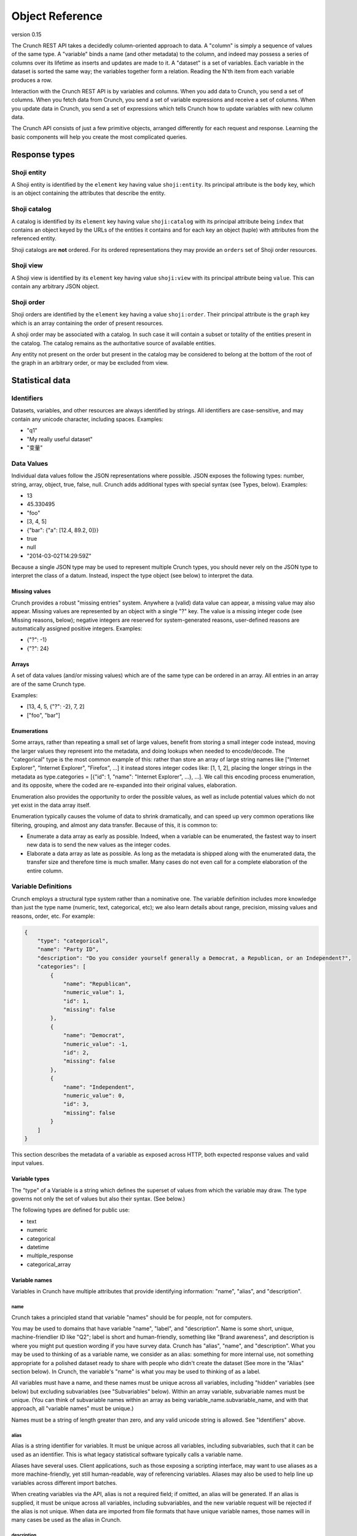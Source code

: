 Object Reference
================

version 0.15

The Crunch REST API takes a decidedly column-oriented approach to data.
A "column" is simply a sequence of values of the same type. A "variable"
binds a name (and other metadata) to the column, and indeed may possess
a series of columns over its lifetime as inserts and updates are made to
it. A "dataset" is a set of variables. Each variable in the dataset is
sorted the same way; the variables together form a relation. Reading the
N'th item from each variable produces a row.

Interaction with the Crunch REST API is by variables and columns. When
you add data to Crunch, you send a set of columns. When you fetch data
from Crunch, you send a set of variable expressions and receive a set of
columns. When you update data in Crunch, you send a set of expressions
which tells Crunch how to update variables with new column data.

The Crunch API consists of just a few primitive objects, arranged
differently for each request and response. Learning the basic components
will help you create the most complicated queries.

Response types
--------------

Shoji entity
~~~~~~~~~~~~

A Shoji entity is identified by the ``element`` key having value
``shoji:entity``. Its principal attribute is the ``body`` key, which is
an object containing the attributes that describe the entity.

Shoji catalog
~~~~~~~~~~~~~

A catalog is identified by its ``element`` key having value
``shoji:catalog`` with its principal attribute being ``index`` that
contains an object keyed by the URLs of the entities it contains and for
each key an object (tuple) with attributes from the referenced entity.

Shoji catalogs are **not** ordered. For its ordered representations they
may provide an ``orders`` set of Shoji order resources.

Shoji view
~~~~~~~~~~

A Shoji view is identified by its ``element`` key having value
``shoji:view`` with its principal attribute being ``value``. This can
contain any arbitrary JSON object.

Shoji order
~~~~~~~~~~~

Shoji orders are identified by the ``element`` key having a value
``shoji:order``. Their principal attribute is the ``graph`` key which is
an array containing the order of present resources.

A shoji order may be associated with a catalog. In such case it will
contain a subset or totality of the entities present in the catalog. The
catalog remains as the authoritative source of available entities.

Any entity not present on the order but present in the catalog may be
considered to belong at the bottom of the root of the graph in an
arbitrary order, or may be excluded from view.

Statistical data
----------------

Identifiers
~~~~~~~~~~~

Datasets, variables, and other resources are always identified by
strings. All identifiers are case-sensitive, and may contain any unicode
character, including spaces. Examples:

-  "q1"
-  "My really useful dataset"
-  "变量"

Data Values
~~~~~~~~~~~

Individual data values follow the JSON representations where possible.
JSON exposes the following types: number, string, array, object, true,
false, null. Crunch adds additional types with special syntax (see
Types, below). Examples:

-  13
-  45.330495
-  "foo"
-  [3, 4, 5]
-  {"bar": {"a": [12.4, 89.2, 0]}}
-  true
-  null
-  "2014-03-02T14:29:59Z"

Because a single JSON type may be used to represent multiple Crunch
types, you should never rely on the JSON type to interpret the class of
a datum. Instead, inspect the type object (see below) to interpret the
data.

Missing values
^^^^^^^^^^^^^^

Crunch provides a robust "missing entries" system. Anywhere a (valid)
data value can appear, a missing value may also appear. Missing values
are represented by an object with a single "?" key. The value is a
missing integer code (see Missing reasons, below); negative integers are
reserved for system-generated reasons, user-defined reasons are
automatically assigned positive integers. Examples:

-  {"?": -1}
-  {"?": 24}

Arrays
^^^^^^

A set of data values (and/or missing values) which are of the same type
can be ordered in an array. All entries in an array are of the same
Crunch type.

Examples:

-  [13, 4, 5, {"?": -2}, 7, 2]
-  ["foo", "bar"]

Enumerations
^^^^^^^^^^^^

Some arrays, rather than repeating a small set of large values, benefit
from storing a small integer code instead, moving the larger values they
represent into the metadata, and doing lookups when needed to
encode/decode. The "categorical" type is the most common example of
this: rather than store an array of large string names like ["Internet
Explorer", "Internet Explorer", "Firefox", ...] it instead stores
integer codes like: [1, 1, 2], placing the longer strings in the
metadata as type.categories = [{"id": 1, "name": "Internet Explorer",
...}, ...]. We call this encoding process enumeration, and its opposite,
where the coded are re-expanded into their original values, elaboration.

Enumeration also provides the opportunity to order the possible values,
as well as include potential values which do not yet exist in the data
array itself.

Enumeration typically causes the volume of data to shrink dramatically,
and can speed up very common operations like filtering, grouping, and
almost any data transfer. Because of this, it is common to:

-  Enumerate a data array as early as possible. Indeed, when a variable
   can be enumerated, the fastest way to insert new data is to send the
   new values as the integer codes.
-  Elaborate a data array as late as possible. As long as the metadata
   is shipped along with the enumerated data, the transfer size and
   therefore time is much smaller. Many cases do not even call for a
   complete elaboration of the entire column.

Variable Definitions
~~~~~~~~~~~~~~~~~~~~

Crunch employs a structural type system rather than a nominative one.
The variable definition includes more knowledge than just the type name
(numeric, text, categorical, etc); we also learn details about range,
precision, missing values and reasons, order, etc. For example:

.. code:: json

    {
        "type": "categorical",
        "name": "Party ID",
        "description": "Do you consider yourself generally a Democrat, a Republican, or an Independent?",
        "categories": [
            {
                "name": "Republican",
                "numeric_value": 1,
                "id": 1,
                "missing": false
            },
            {
                "name": "Democrat",
                "numeric_value": -1,
                "id": 2,
                "missing": false
            },
            {
                "name": "Independent",
                "numeric_value": 0,
                "id": 3,
                "missing": false
            }
        ]
    }

This section describes the metadata of a variable as exposed across
HTTP, both expected response values and valid input values.

Variable types
^^^^^^^^^^^^^^

The "type" of a Variable is a string which defines the superset of
values from which the variable may draw. The type governs not only the
set of values but also their syntax. (See below.)

The following types are defined for public use:

-  text
-  numeric
-  categorical
-  datetime
-  multiple\_response
-  categorical\_array

Variable names
^^^^^^^^^^^^^^

Variables in Crunch have multiple attributes that provide identifying
information: "name", "alias", and "description".

name
''''

Crunch takes a principled stand that variable "names" should be for
people, not for computers.

You may be used to domains that have variable "name", "label", and
"description". Name is some short, unique, machine-friendlier ID like
"Q2"; label is short and human-friendly, something like "Brand
awareness", and description is where you might put question wording if
you have survey data. Crunch has "alias", "name", and "description".
What you may be used to thinking of as a variable name, we consider as
an alias: something for more internal use, not something appropriate for
a polished dataset ready to share with people who didn't create the
dataset (See more in the "Alias" section below). In Crunch, the
variable's "name" is what you may be used to thinking of as a label.

All variables must have a name, and these names must be unique across
all variables, including "hidden" variables (see below) but excluding
subvariables (see "Subvariables" below). Within an array variable,
subvariable names must be unique. (You can think of subvariable names
within an array as being variable\_name.subvariable\_name, and with that
approach, all "variable names" must be unique.)

Names must be a string of length greater than zero, and any valid
unicode string is allowed. See "Identifiers" above.

alias
'''''

Alias is a string identifier for variables. It must be unique across all
variables, including subvariables, such that it can be used as an
identifier. This is what legacy statistical software typically calls a
variable name.

Aliases have several uses. Client applications, such as those exposing a
scripting interface, may want to use aliases as a more machine-friendly,
yet still human-readable, way of referencing variables. Aliases may also
be used to help line up variables across different import batches.

When creating variables via the API, alias is not a required field; if
omitted, an alias will be generated. If an alias is supplied, it must be
unique across all variables, including subvariables, and the new
variable request will be rejected if the alias is not unique. When data
are imported from file formats that have unique variable names, those
names will in many cases be used as the alias in Crunch.

description
'''''''''''

Description is an optional string that provides more information about
the variable. It is displayed in the web application on variable summary
cards and with analyses.

Type-specific attributes
^^^^^^^^^^^^^^^^^^^^^^^^

These attributes must be present for the specified variable types when
creating a variable, but they are not defined for other types.

categories
''''''''''

Categorical variables must contain an array of Category objects, each of
which includes:

-  **id**: a read-only integer identifier for the category. These
   correspond to the data values.
-  **name**: the string name which applications should use to identify
   the category.
-  **numeric\_value**: the numeric value bound to each name. If no
   numeric value should be bound, this should be null. numeric\_values
   need not be unique, and they may be ``null``.
-  **missing**: boolean indicating whether the data corresponding to
   this category should be interpreted as missing.
-  **selected**: (optional) boolean indicating whether this category
   corresponds to a selected value for a dichotomized variable, i.e.
   part of a multiple response variable. Not required for regular
   categorical variables, and defaults to ``false`` if omitted. There
   also is no requirement for Categories in a multiple-response variable
   that only one Category be marked "selected".

Categories are valid if:

-  Category names are unique within the set
-  Category ids are unique within the set
-  Category ids for user-defined categories are positive integers no
   greater than 32767. Negative ids are reserved for system missing
   reasons. See "missing\_reasons" below.

The order of the array defines the order of the categories, and thus the
order in which aggregate data will be presented. This order can be
changed by saving a reordered set of Categories.

subvariables
''''''''''''

Multiple Response and Categorical Array variables contain an array of
subvariable references. In the HTTP API, these are presented as URLs. To
create a variable of type "multiple\_response" or "categorical\_array",
you must include a "subvariables" member with an array of subvariable
references. These variables will become the subvariables in the new
array variable.

Like Categories, the array of subvariables within an array variable
indicate the order in which they are presented; to reorder them, save a
modified array of subvariable ids/urls.

subreferences
'''''''''''''

Multiple Response and Categorical Array variables contain an object of
subvariable "references": names, alias, description, etc. To create a
variable of type "multiple\_response" or "categorical\_array" directly,
you must include a "subreferences" member with an object of objects.
These label the subvariables in the new array variable.

The shape of each subreferences member must contain a name and
optionally an alias. Note that the subreferences is an unordered object.
The order of the subvariables is read from the "subvariables" attribute.

.. code:: json

    {
        "type": "categorical_array",
        "name": "Example array",
        "categories": [
            {
                "name": "Category 1",
                "numeric_value": 1,
                "id": 1,
                "missing": false
            },
            {
                "name": "Category 2",
                "numeric_value": 0,
                "id": 2,
                "missing": false
            }
        ],
        "subvariables": [
          "/api/datasets/abcdef/variables/abc/subvariables/1/",
          "/api/datasets/abcdef/variables/abc/subvariables/2/",
          "/api/datasets/abcdef/variables/abc/subvariables/3/"
        ],
        "subreferences": {
            "/api/datasets/abcdef/variables/abc/subvariables/2/": {"name": "subvariable 2", "alias": "subvar2_alias"},
            "/api/datasets/abcdef/variables/abc/subvariables/1/": {"name": "subvariable 1"},
            "/api/datasets/abcdef/variables/abc/subvariables/3/": {"name": "subvariable 3"}
        }
    }

resolution
''''''''''

Datetime variables must have a resolution string that indicates the unit
size of the datetime data. Valid values include "Y", "M", "D", "h", "m",
"s", and "ms". Every datetime variable must have a resolution.

Other definition attributes
^^^^^^^^^^^^^^^^^^^^^^^^^^^

These attributes may be supplied on variable creation, and they are
included in API responses unless otherwise noted.

format
''''''

An object with various members to control the display of Variable data:

-  data: An object with a "digits" member, stating how many digits to
   display after the decimal point.
-  summary: An object with a "digits" member, stating how many digits to
   display after the decimal point.

view
''''

An object with various members to control the display of Variable data:

-  show\_codes: For categorical types only. If true, numeric values are
   shown.
-  show\_counts: If true, show counts; if false, show percents.
-  include\_missing: For categorical types only. If true, include
   missing categories.
-  include\_noneoftheabove: For multiple-response types only. If true,
   display a "none of the above" category in the requested summary or
   analysis.
-  geodata: A list of associations of a variable to Crunch geodatm
   entities. PATCH a variable entity amending the ``view.geodata`` in
   order to create, modify, or remove an association. An association is
   an object with required keys ``geodatum``, ``feature_key``, and
   optional ``match_field``. The geodatum must exist; ``feature_key`` is
   the name of the property of each ‘feature’ in the geojson/topojson
   that corresponds to the ``match_field`` of the variable (perhaps a
   dotted string for nested properties; e.g. ”properties.postal-code”).
   By default, ``match_field`` is “name”: a categorical variable will
   match category names to the ``feature_key`` present in the given
   geodatum.

discarded
'''''''''

Discarded is a boolean value indicating whether the variable should be
viewed as part of the dataset. Hiding variables by setting discarded to
True is like a soft, restorable delete method.

Default is ``false``.

private
'''''''

If ``true``, the variable will not show in the common variable catalog;
instead, it will be included in the personal variables catalog.

missing\_reasons
''''''''''''''''

An object whose keys are reason strings and whose values are the codes
used for missing entries.

Crunch allows any entry in a column to be either a valid value or a
missing code. Regardless of the class, missing codes are represented in
the interface as an object with a single "?" key mapped to a single
missing integer code. For example, a segment of [4.56, 9.23, {"?": -1}]
includes 2 valid values and 1 missing value.

The missing codes map to a reason phrase via this "missing reasons" type
member. Entries which are missing for reasons determined by the system
are negative integers. Users may define their own missing reasons, which
receive positive integer codes. Zero is a reserved value.

In the above example, the code of -1 would be looked up in a missing
reasons map such as:

.. code:: json

    {
        "missing reasons": {
            "no data": -1,
            "type mismatch": -2,
            "my backup was corrupted": 1
        }
    }

See the Endpoint Reference for user-defined missing reasons.

Categorical variables do not require a missing\_reasons object because
the categories array contains the information about missingness.

Values
^^^^^^

When creating a new variable, one can also include a "values" member
that contains the data column corresponding to the variable metadata.
See Importing Data: Column-by-column. This subsection outlines how the
various variable types have their values formatted both when one
supplies values to add to the dataset and when one requests values from
a dataset.

Text
''''

Text values are an array of quoted strings. Missing values are indicated
as ``{"?": <integer>}``, as discussed above, and all integer missing
value codes must be defined in the "missing\_reasons" object of the
variable's metadata.

Numeric
'''''''

A "numeric" value will always be e.g. 500 (a number, without quotes) in
the JSON request and response messages, not "500" (a string, with
quotes). Missing values are handled as with text variables.

Categorical
'''''''''''

Insert an array of integers that correspond to the ids of the variable's
categories. Only integers found in the category ids are allowed. That
is, you cannot insert values for which there is no category metadata. It
is, however, permitted to have categories defined for which there are no
values.

Datetime
''''''''

Datetime input and output are in ISO-8601 formatted strings.

Arrays
''''''

Crunch supports array type variables, which contain an array of
subvariables. "Multiple response" and "Categorical array" are both
arrays of categorical subvariables. Subvariables do not exist as
independent variables; they are exposed as "virtual" variables in some
places, and can be analyzed independently, but they do not have their
own type or categories.

Arrays are currently always categorical, so they sned and receive data
in the same format: category ids. The only difference is that regular
categorical variables sned and receive one id per row, where arrays send
and receive a list of ids (of equal length to the number of subvariables
in the array).

Variables
~~~~~~~~~

A complete Variable, then, is simply a Definition combined with its data
array.

Expressions
~~~~~~~~~~~

Crunch expressions are used to compute on a dataset, to do nuanced
selects, updates, and deletes, and to accomplish many other routine
operations. Expressions are JSON objects in which each term is wrapped
in an object which declares whether the term is a variable, a value, or
a function, etc. While verbose, doing so allows us to be more explicit
about the operations we wish to do.

Expressions generally contain references to **variables**, **values**,
or **columns** of values, often composed in **functions**. The output of
expressions can be other variables, values, boolean masks, or cube
aggregations, depending on the context and expression content. Some
endpoints have special semantics, but the general structure of the
expressions follows the model described below.

Variable terms
^^^^^^^^^^^^^^

Terms refer to variables when they include a "variable" member. The
value is the URL for the desired variable. For example:

-  ``{"variable": "../variables/X/"}``
-  ``{"variable": "https://app.crunch.io/api/datasets/48ffc3/joins/abcd/variables/Y/"}``

URLs must either be absolute or relative to the URL of the current
request. For example, to refer to a variable in a query at
``https://app.crunch.io/api/datasets/48ffc3/cube/``, a variable at
``https://app.crunch.io/api/datasets/48ffc3/variables/9410fc/`` may be
referenced by its full URL or by "../variables/9410fc/".

Value terms
^^^^^^^^^^^

Terms refer to data values when they include a "value" member. Its value
is any individual data value; that is, a value that is addressable by a
column and row in the dataset. For example:

-  ``{"value": 13}``
-  ``{"value": [3, 4, 5]}``

Note that individual values may themselves be complex arrays or objects,
depending on their type. You may explicitly include a "type" member in
the object, or let Crunch infer the type. One way to do this is to use
the "typeof" function to indicate that the value you're specifying
corresponds to the exact type of an existing variable. See "functions"
below for more details.

Column terms
^^^^^^^^^^^^

Terms refer to columns (construct them, actually) when they include a
"column" member. The value is an array of data values. You may include
"type" and/or "references" members as well.

-  ``{"column": [1, 2, 3, 17]}``
-  ``{"column": [{"?": -2}, 1, 4, 1], "type": {"class": "categorical", "categories": [...], ...}}``

Function terms
^^^^^^^^^^^^^^

Terms refer to functions (and operators) when they include a "function"
member. The value is the identifier for the desired function. They
parameterize the function with an "args" member, whose value is an array
of terms, one for each argument. Examples:

-  ``{"function": "==", "args": [{"variable": "../variables/X/"}, {"value": 13}]}``
-  ``{"function": "contains", "args": [{"variable": "../joins/abcd/variables/Y/"}, {"value": "foo"}]}``

You may include a "references" member to provide a name, alias,
description, etc to the output of the function.

Supported functions
'''''''''''''''''''

Here is a list of all functions available for crunch expressions. Note
that these functions can be used in conjuction to compose an expression.

Binary functions
''''''''''''''''

-  ``+`` add
-  ``-`` subtract
-  ``*`` multiply
-  ``/`` div divide
-  ``//`` floor division
-  ``^`` power
-  ``%`` modulus
-  ``&`` bitwise and
-  ``|`` bitwise or
-  ``~`` invert

Builtin functions
'''''''''''''''''

-  ``array`` Return the given Frame materialized as an array.
-  ``as_selected`` Return the given variable reduced to the [1, 0, -1]
   "selections" type.
-  ``bin`` Return column's values broken into equidistant bins.
-  ``case`` Evaluate the given conditions in order, selecting the
   corresponding choice.
-  ``cast`` Return a Column of column's values cast to the given type.
-  ``char_length`` Return the length of each string (or missing reason)
   in the given column.
-  ``copy_variable`` Returns a copy of the column with a copy of its
   metadata.
-  ``combine_categories`` Return a column of categories combined
   according to the category\_info.
-  ``combine_responses`` Combine the given categorical variables into a
   new one.
-  ``current_batch`` Return the batch\_id of the current frame.
-  ``get`` Return a subvariable from the given column.
-  ``lookup`` Map each row of source through its keys index to a
   corresponding value.
-  ``missing`` Return the given column as missing for the given reason.
-  ``normalize`` Return a Column with the given values normalized so
   sum(c) == len(c).
-  ``row`` Return a Numeric column with row indices.
-  ``selected_array`` Return a bool Array from the given categorical,
   plus None/\ **none**/**any** .
-  ``selected_depth`` Return a numeric column containing the number of
   selected categories in each row of the given array.
-  ``selections`` Return the given array, reduced to the [1, 0, -1]
   "selections" type, plus an ``__any__`` magic subvariable.
-  ``subvariables`` Return a Frame containing subvariables of the given
   array.
-  ``tiered`` Return a variable formed by collapsing the given array's
   subvariables in the given category tiers.
-  ``typeof`` Return (a copy of) the Type of the given column.
-  ``unmissing`` Return the given column with user missing replaced by
   valid values.

Comparisons
'''''''''''

-  ``==`` equals
-  ``!=`` not equals
-  ``=><=`` between
-  ``between`` between
-  ``<`` less than
-  ``>`` greater than
-  ``<=`` less than or equal
-  ``>=`` greater than or equal
-  ``in`` in
-  ``all`` True for each row where all subvariables in a
   multiple\_response array are selected
-  ``any`` True for each row where any subvariable in a
   multiple\_response array is selected
-  ``is_none_of_the_above`` True for each row where no subvariables in a
   multiple\_response array are selected, unless all subvariables have
   missing values
-  ``contains`` Return a mask where A is an element of array B, or a key
   of object B.
-  ``icontains`` Case-insensitive version of 'contains'
-  ``~=`` compare against regular expression (regex)
-  ``and`` logical and
-  ``or`` logical or
-  ``not`` logical not
-  ``is_valid`` Boolean array of rows which are valid for the given
   column
-  ``is_missing`` Boolean array of rows which are missing for the given
   column
-  ``any_missing`` Boolean array of rows where any of the subvariables
   are missing
-  ``all_valid`` Boolean array of rows where all of the subvariables are
   valid
-  ``all_missing`` Boolean array of rows where all of the subvariables
   are missing

Date Functions
''''''''''''''

-  ``default_rollup_resolution`` default\_rollup\_resolution
-  ``datetime_to_numeric`` Convert the given datetime column to numeric.
-  ``format_datetime`` Convert datetime values to strings using the fmt
   as strftime mask.
-  ``numeric_to_datetime`` Convert the given numeric column to datetime
   with the given resolution.
-  ``parse_datetime`` Parse string to datetime using optional format
   string
-  ``rollup`` Return column's values (which must be type datetime) into
   calendrical bins.

Frame Functions
'''''''''''''''

-  ``page`` Return the given frame, limited/offset by the given values.
-  ``select`` Return a Frame of results from the given map of variables.
-  ``sheet`` Return the given frame, limited/offset in the number of
   variables.
-  ``dependents`` Return the given frame with only dependents of the
   given variable.
-  ``deselect`` Return a frame NOT including the indicated variables.
-  ``adapt`` Return the given frame adapted to the given to\_key.
-  ``join`` Return a JoinedFrame from the given list of subframes.
-  ``find`` Return a Frame with those variables which match the given
   criteria.
-  ``flatten`` Return a frame including all variables, plus all
   subvariables at dotted ids.

Examples
        

.. code:: json


    {
      "function": "select",
      "args": [{
        "map": {
          <destination id>: {variable: <source frame id>},
          <destination id>: {variable: <source frame id>},
          ...
        }
      }]

    }

-  **select**: Receives an argument which is a map expression in the
   following shape:

Where ``destination id`` is the ID that the mapped variable will have on
the resulting frame by selecting only the ``source frame id`` variables
from the frame where this function is applied on.

.. code:: json

    {
      "function": "deselect",
      "args": [{
        "map": {
          <destination id>: {variable: <source frame id>},
          <destination id>: {variable: <source frame id>},
          ...
        }
      }]

    }

-  **deselect**: Same as ``select`` but will exclude the variable ids
   mentioned from the source frame. On this usage the ``destination id``
   part of the ``map`` argument are disregarded.

Measures Functions
''''''''''''''''''

-  ``cube_count``
-  ``cube_distinct_count``
-  ``cube_max`` A measure which returns the maximum value in a column.
-  ``cube_mean``
-  ``cube_min`` A measure which returns the minimum value in a column.
-  ``cube_missing_frequencies`` Return an object with parallel 'code'
   and 'count' arrays.
-  ``cube_quantile``
-  ``cube_stddev`` A measure which returns the standard deviation value
   in a column.
-  ``cube_sum``
-  ``cube_valid_count``
-  ``cube_weighted_max``
-  ``cube_weighted_min``
-  ``top`` Return the given (1D/1M) cube, filtered to its top N members.

Cube Functions
''''''''''''''

-  ``autocube`` Return a cube crossing A by B (which may be None).
-  ``autofreq`` Return a cube of frequencies for A.
-  ``cube`` Return a Cube instance from the given arguments.
-  ``each`` Yield one expression result per item in the given iterable.
-  ``multitable`` Return cubes for each target variable crossed by None
   + each template variable.
-  ``transpose`` Transpose the given cube, rearranging its (0-based)
   axes to the given order.
-  ``stack`` Return a cube of 1 more dimension formed by stacking the
   given array.

Filter terms
^^^^^^^^^^^^

Terms that refer to filters entities by URL are shorthand for the
boolean expression stored in the entity. So,
``{"filter": "../filters/59fc4d/"}`` yields the Crunch expression
contained in the Filter entity's "expression" attribute. Filter terms
can be combined together with other expressions as well. For example,
``{"function": "and", "args": [{"filter": "../filters/59fc4d/"}, {"function": "==", "args": [{"variable": "../variables/X/"}, {"value": 13}]}]}``
would "and" together the boolean expression in filter 59fc4d with the
``X == 13`` expression.

Documents
---------

Shoji
~~~~~

Most representations returned from the API are Shoji Documents. Shoji is
a media type designed to foster scalable API's. Shoji is built with
JSON, so any JSON parser should be able to at least deserialize Shoji
documents. Shoji adds four document types: Entity, Catalog, View, and
Order.

Entity
^^^^^^

Anything that can be thought of as "a thing by itself" will probably be
represented by a Shoji Entity Document. Entities possess a "body"
member: a JSON object where each key/value pair is an attribute name and
value. For example:

.. code:: json

    {
        "element": "shoji:entity",
        "self": "https://.../api/users/1/",
        "description": "Details for a User.",
        "specification": "https://.../api/specifications/users/",
        "fragments": {
            "address": "address/"
        },
        "body": {
            "first_name": "Genghis",
            "last_name": "Khan"
        }
    }

In general, an HTTP GET to the "self" URL will return the document, and
a PUT of the same will update it. PUT should not be used for partial
updates–use PATCH for that instead. In general, each member included in
the "body" of a PATCH message will replace the current representation;
attributes not included will not be altered. There is no facility to
remove an attribute from an Entity.body via PATCH. In some cases,
however, even finer-grained control is possible via PATCH; see the
Endpoint Reference for details.

Catalog
^^^^^^^

Catalogs collect or contain entities. They act as an index to a
collection, and indeed possess an "index" member for this:

.. code:: json

    {
        "element": "shoji:catalog",
        "self": "https://.../api/users/",
        "description": "A list of all the users.",
        "specification": "https://.../api/specifications/users/",
        "orders": {
            "default": "default_order/"
        },
        "index": {
            "2/": {"active": true},
            "1/": {"active": false},
            "4/": {"active": true},
            "3/": {"active": true}
        }
    }

Each key in the index is a URL (possibly relative to "self") which
refers to a different resource. Often, these are Shoji Entity documents,
but not always. The index also allows some attributes to be published as
a set, rather than in each individual Entity. This allows clients to act
on the collection as a whole, such as when rendering a list of
references from which the user might select one entity.

In general, an HTTP GET to the "self" URL will return the document, and
a PUT of the same will update it. Many catalogs allow POST to add a new
entity to the collection. PUT should not be used for partial
updates--use PATCH for that instead. In general, each member included in
the "index" of a PATCH message will replace the current representation;
tuples not included will not be altered. Tuples included in a PATCH
which are not present in the server's current representation of the
index may be added; it is up to each resource whether to support (and
document!) this approach or prefer POST to add entities to the
collection. In general, catalogs that *contain* entities get new
entities created by POST, while catalogs that *collect* entities that
are contained by other catalogs (e.g. a catalog of users who have
permissions on a dataset) will have entities added by PATCH.

Similarly, removing entities from catalogs is supported in one of two
ways, typically varying by catalog type. For catalogs that contain
entities, entities are removed only by DELETE on the entity's URL (its
key in the Catalog.index). In contrast, for catalogs that collect
entities, entities are removed by PATCHing the catalog with a ``null``
tuple. This removes the entity from the catalog but does not delete the
entity (which is contained by a different catalog). T

View
^^^^

Views cut across entities. They can publish nearly any arrangement of
data, and are especially good for exposing arrays of arrays and the
like. In general, a Shoji View is read-only, and only a GET will be
successful.

Order
^^^^^

Orders can arrange any set of strings into an arbitrarily-nested tree;
most often, they are used to provide one or more orderings of a
Catalog's index. For example, each user may have their own ordering for
an index of variables; the same URL's from the index keys are arranged
in the Order. Given the Catalog above, for example, we might produce an
Order like:

.. code:: json

    {
        "element": "shoji:order",
        "self": "https://.../api/users/order/",
        "graph": [
            "2/",
            {"group A": ["1/", "3/", "2/"]},
            {"group B": ["4/"]}
        ]
    }

This represents the tree:

::

          /  |  \
         2  {A} {B}
           / | \  \
          1  3  2  4

The Order object itself allows lots of flexibility. Each of the
following decisions are up to the API endpoint to constrain or not as it
sees fit (see the Endpoint Reference for these details):

-  Not every string in the original set has to be present, allowing
   partial orders.
-  Strings from the original set which are not mentioned may be ignored,
   or default to an "ungrouped" group, or other behaviors as each
   application sees fit.
-  Groups may contain member strings and other groups interleaved (but
   still ordered).
-  Groups may exist without any members.
-  Members may appear in more than one group.
-  Group names may be repeated at different points within the tree.
-  Group member arrays, although represented in a JSON array, may be
   declared to be non-strict in their order (that is, the array should
   be treated more like an unordered set).

Crunch Objects
~~~~~~~~~~~~~~

Most of the other representations returned from the API are Crunch
Objects. They are built with JSON, so any JSON parser should be able to
at least deserialize Crunch documents. Crunch adds two document types:
Table and Cube.

Table
^^^^^

Tables collect columns of data and (optionally) their metadata into
two-dimensional relations.

.. code:: json

    {
        "element": "crunch:table",
        "self": "https://.../api/datasets/.../table/?limit=7",
        "description": "The data belonging to this Dataset.",
        "metadata": {
            "1ef0455": {"name": "Education", "type": "categorical", "categories": [...], ...},
            "588392a": {"name": "Favorite color", "type": "text", ...}
        },
        "data": {
            "1ef0455": [6, 4, 7, 7, 3, 2, 1],
            "588392a": ["green", "red", "blue", "Red", "RED", "pink", " red"]
        }
    }

Each key in the "data" member is a variable identifier, and its
corresponding value is a column of Crunch data values. The data values
in a given column are homogeneous, but across columns they are
heterogeneous. The lengths of all columns MUST be the same. The
"metadata" member is optional; if given, it MUST contain matching keys
that correspond to variable definitions.

Like any JSON object, the "data" and "metadata" objects are explicitly
unordered. When supplying a crunch:table, such as when POST'ing to
datasets/ to create a new dataset, you must supply an Order if you want
an explicit variable order.

Cube
^^^^

Cubes have both input and output formats. The "crunch:cube" element is
used for the output only.

Cube input
''''''''''

The input format may vary slightly according to the API endpoint (since
some parameters may be inherent in the particular resource), but
involves the same basic ingredients.

Example:

.. code:: json

    {
        "dimensions": [
            {"variable": "datasets/ab8832/variables/3ffd45/"},
            {"function": "+", "args": [{"variable": "datasets/ab8832/variables/2098f1/"}, {"value": 5}]}
        ],
        "measures": {
            "count": {"function": "cube_count", "args": []}
        }
    }

dimensions
          

An array of input expressions. Each expression contributes one dimension
to the output cube. The only exception is when a dimension results in a
boolean (true/false) column, in which case the data are filtered by it
as a mask instead of adding a dimension to the output.

When a dimension is added, the resulting axis consists of distinct
values rather than all values. Variables which are already "categorical"
or "enumerated" will simply use their "categories" or "elements" as the
extent. Other variables form their extents from their distinct values.

measures
        

A set of cube functions to populate each cell of the cube. You can
request multiple functions over the same dimensions (such as
“cube\_mean” and “cube\_stddev”) or more commonly just one (like
“cube\_count”). Each member MUST be a ZZ9 cube function designed for the
purpose. See ZZ9 User Guide:Cube Functions for a list of such functions
and their arguments.

filters
       

An array containing references to filters that need to be applied to the
dataset before starting the cube calculations. It can be an empty array
or null, in which case no filtering will be applied.

weight
      

A reference to a variable to be used as the weight on all cube
operations.

Cube output
'''''''''''

Cubes collect columns of measure data in an arbitrary number of
dimensions. Multiple measures in the same cube share dimensions,
effectively overlaying each other. For example, a cube might contain a
"count" measure and a "mean" measure with the same shape:

.. code:: json

    {
        "element": "crunch:cube",
        "n": 210,
        "missing": 12,
        "dimensions": [
            {"references": {"name": "A", ...}, "type": {"class": "categorical", "categories": [{"id": 1, ...}, {"id": 2, ...}, {"id": 3, ...}]}},
            {"references": {"name": "B", ...}, "type": {"class": "categorical", "categories": [{"id": 11, ...}, {"id": 12, ...}]}}
        ],
        "measures": {
            "count": {
                "metadata": {"references": {}, "type": {"class": "numeric", "integer": true, ...}},
                "data": [10, 20, 30, 40, 50, 60],
                "n_missing": 12
            },
            "mean": {
                "metadata": {"references": {}, "type": {"class": "numeric", ...}},
                "data": [3.5, 17.8, 9.9, 7.32, 0, 23.4],
                "n_missing": 12
            }
        },
        "margins": {
            "data": [210],
            "0": {"data": [30, 70, 110]},
            "1": {"data": [90, 120]}
        }
    }

dimensions
          

The "dimensions" member is the most straightforward: an array of
variable Definition objects. Each one defines an axis of the cube's
output. This may be different from the input dimensions' definitions.
For example, when counting numeric variables, the input dimension might
be an expression involving the bin builtin function. Even though the
input variable is of type "numeric", the output dimension would be of
type "enum" .

n
 

The number of rows considered for all measures.

measures
        

The "measures" member includes one object for each measure. The
"metadata" member of each tells you the name, type and other definitions
of the measure. The "data" member of each is a flattened array of values
for that measure; the dimensions stride into that array in order, with
the last dimension varying the fastest. In the example above, the first
dimension ("A") has 3 categories, while "B" has 2; therefore, the "flat"
array [10, 20, 30, 40, 50, 60] for the "count" measure is interpreted as
the "unflattened" array [[10, 20], [30, 40], [50, 60]]. Graphically:

+-------+--------+--------+
|       | B:11   | B:12   |
+=======+========+========+
| A:1   | 10     | 20     |
+-------+--------+--------+
| A:2   | 30     | 40     |
+-------+--------+--------+
| A:3   | 50     | 60     |
+-------+--------+--------+

This is known in NumPy and other domains as "C order" (versus "Fortran
order" which would be interpreted as [[10, 30, 50], [20, 40, 60]]
instead).

n\_missing
          

The number of rows that are missing for this measure. Because different
measures may have different inputs (the column to take the mean of, for
example, or weighted versus unweighted), this number may vary from one
measure to another even though the total "n" is the same for all.

margins
       

The "margins" member is optional. When present, it is a tree of nested
margins with one level of depth for each dimension. At the top, we
always include the "grand total" for all dimensions. Then, we include a
branch for each axis we "unroll". So, for example, for a 3-dimensional
cube of X, Y, and Z, the margins member might contain:

.. code:: json

    {
    "margins": {
        "data": [4526],
        "0": {
            "data": [1755, 2771],
            "1": {"data": [
                [601, 370, 322, 269, 147, 46],
                [332, 215, 596, 523, 437, 668]
            ]},
            "2": {"data": [[1198, 557], [1493, 1278]]}
        },
        "1": {
            "data": [933, 585, 918, 792, 584, 714],
            "0": {"data": [
                [601, 370, 322, 269, 147, 46],
                [332, 215, 596, 523, 437, 668]
            ]},
            "2": {"data": [
                [825, 108], [560, 25], [325, 593],
                [417, 375], [191, 393], [373, 341]
            ]}
        },
        "2": {
            "data": [2691, 1835],
            "0": {"data": [[1198, 557], [1493, 1278]]},
            "1": {"data": [
                [825, 108], [560, 25], [325, 593],
                [417, 375], [191, 393], [373, 341]
            ]}
        }
    }

Again, each branch in the tree is an axis we "unroll" from the grand
total. So margins[0][2] contains the margin where X (axis 0) and Z (axis
2) are unrolled, and only Y (axis 1) is still "rolled up".
